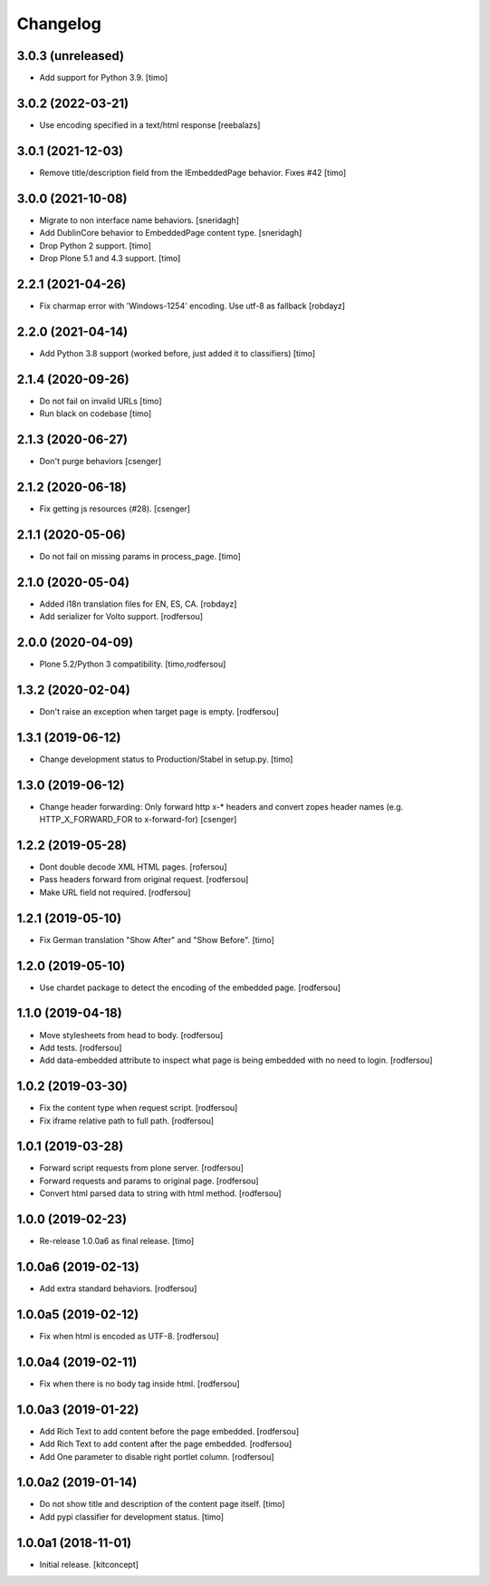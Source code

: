 Changelog
=========


3.0.3 (unreleased)
------------------

- Add support for Python 3.9.
  [timo]


3.0.2 (2022-03-21)
------------------

- Use encoding specified in a text/html response
  [reebalazs]


3.0.1 (2021-12-03)
------------------

- Remove title/description field from the IEmbeddedPage behavior. Fixes #42
  [timo]



3.0.0 (2021-10-08)
------------------

- Migrate to non interface name behaviors.
  [sneridagh]

- Add DublinCore behavior to EmbeddedPage content type.
  [sneridagh]

- Drop Python 2 support.
  [timo]

- Drop Plone 5.1 and 4.3 support.
  [timo]


2.2.1 (2021-04-26)
------------------

- Fix charmap error with 'Windows-1254' encoding. Use utf-8 as fallback
  [robdayz]


2.2.0 (2021-04-14)
------------------

- Add Python 3.8 support (worked before, just added it to classifiers)
  [timo]


2.1.4 (2020-09-26)
------------------

- Do not fail on invalid URLs
  [timo]

- Run black on codebase
  [timo]


2.1.3 (2020-06-27)
------------------

- Don't purge behaviors
  [csenger]


2.1.2 (2020-06-18)
------------------

- Fix getting js resources (#28).
  [csenger]


2.1.1 (2020-05-06)
------------------

- Do not fail on missing params in process_page.
  [timo]


2.1.0 (2020-05-04)
------------------

- Added i18n translation files for EN, ES, CA.
  [robdayz]

- Add serializer for Volto support.
  [rodfersou]


2.0.0 (2020-04-09)
------------------

- Plone 5.2/Python 3 compatibility.
  [timo,rodfersou]


1.3.2 (2020-02-04)
------------------

- Don't raise an exception when target page is empty.
  [rodfersou]


1.3.1 (2019-06-12)
------------------

- Change development status to Production/Stabel in setup.py.
  [timo]


1.3.0 (2019-06-12)
------------------

- Change header forwarding: Only forward http x-* headers and convert
  zopes header names (e.g. HTTP_X_FORWARD_FOR to x-forward-for)
  [csenger]


1.2.2 (2019-05-28)
------------------

- Dont double decode XML HTML pages.
  [rofersou]

- Pass headers forward from original request.
  [rodfersou]

- Make URL field not required.
  [rodfersou]


1.2.1 (2019-05-10)
------------------

- Fix German translation "Show After" and "Show Before".
  [timo]


1.2.0 (2019-05-10)
------------------

- Use chardet package to detect the encoding of the embedded page.
  [rodfersou]


1.1.0 (2019-04-18)
------------------

- Move stylesheets from head to body.
  [rodfersou]

- Add tests.
  [rodfersou]

- Add data-embedded attribute to inspect what page
  is being embedded with no need to login.
  [rodfersou]


1.0.2 (2019-03-30)
------------------

- Fix the content type when request script.
  [rodfersou]

- Fix iframe relative path to full path.
  [rodfersou]


1.0.1 (2019-03-28)
------------------

- Forward script requests from plone server.
  [rodfersou]

- Forward requests and params to original page.
  [rodfersou]

- Convert html parsed data to string with html method.
  [rodfersou]


1.0.0 (2019-02-23)
------------------

- Re-release 1.0.0a6 as final release.
  [timo]


1.0.0a6 (2019-02-13)
--------------------

- Add extra standard behaviors.
  [rodfersou]


1.0.0a5 (2019-02-12)
--------------------

- Fix when html is encoded as UTF-8.
  [rodfersou]


1.0.0a4 (2019-02-11)
--------------------

- Fix when there is no body tag inside html.
  [rodfersou]


1.0.0a3 (2019-01-22)
--------------------

- Add Rich Text to add content before the page embedded.
  [rodfersou]

- Add Rich Text to add content after the page embedded.
  [rodfersou]

- Add One parameter to disable right portlet column.
  [rodfersou]


1.0.0a2 (2019-01-14)
--------------------

- Do not show title and description of the content page itself.
  [timo]

- Add pypi classifier for development status.
  [timo]


1.0.0a1 (2018-11-01)
--------------------

- Initial release.
  [kitconcept]
